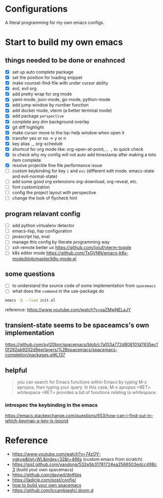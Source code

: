 * Configurations

  A literal programming for my own emacs configs.


* Start to build my own emacs

** things needed to be done or enahnced

   - [X] set up auto complete package
   - [X] set the position for loading snippet
   - [X] make counsel-find-file with under cursor ability
   - [X] evil, evil org
   - [X] add pretty wrap for org mode
   - [X] yaml-mode, json-mode, go-mode, python-mode
   - [X] add jump window by number function
   - [X] add docker mode, vterm (a better terminal mode)
   - [X] add package =perspective=
   - [X] complete avy dim background overlay
   - [X] git diff highlight
   - [X] make cursor move to the lsp-help window when open it
   - [X] transfer yes or no -> y or n
   - [X] key alias =,=, org-schedule
   - [X] shortcut for org mode like: org-open-at-point, =, ,= to quick check
   - [X] to check why my config will not auto add timestamp after making a toto item complete
   - [X] resolve projectile fine file performance issue
   - [ ] custom keybinding for key =i= and =esc= (different edit mode. emacs-state and evil-normal-state)
   - [ ] add some good org extensions org-download, org-reveal, etc.
   - [ ] font customization
   - [ ] config the project layout with perspective
   - [ ] change the look of flycheck hint

** program relavant config

   - [ ] add python virtualenv detector
   - [ ] emacs-lisp, lisp configuration
   - [ ] javascript lsp, eval
   - [ ] manage this config by literate programming way
   - [ ] ssh remote better ux https://github.com/jixiuf/vterm-toggle
   - [ ] k8s editor mode https://github.com/TxGVNN/emacs-k8s-mode/blob/master/k8s-mode.el

** some questions

   - [ ] to understand the source code of some implementation from =spacemacs=
   - [ ] what does the =command= in the use-package do


  #+begin_src bash
    emacs -Q --load init.el
  #+end_src

  reference: https://www.youtube.com/watch?v=xaZMwNELaJY

** transient-state seems to be spaceamcs's own implementation
   https://github.com/syl20bnr/spacemacs/blob/c7a103a772d808101d7635ec10f292ab9202d9ee/layers/%2Bspacemacs/spacemacs-completion/packages.el#L137

** helpful

   #+begin_quote
   you can search for Emacs functions within Emacs by typing M-x apropos, then typing your query. In this case, M-x apropos <RET> whitespace <RET> provides a list of functions relating to whitespace.
   #+end_quote

*** introspec the keybinding in the emacs
    https://emacs.stackexchange.com/questions/653/how-can-i-find-out-in-which-keymap-a-key-is-bound

* Reference

   - https://www.youtube.com/watch?v=74zOY-vgkyw&list=WL&index=32&t=486s (custom emacs from scratch)
   - https://gist.github.com/yaodong/532e5b31781724ea2566503edcc498c3 (build your own spacemacs)
   - https://github.com/daviwil/dotfiles
   - https://ladicle.com/post/config/
   - [[https://sam217pa.github.io/2016/09/02/how-to-build-your-own-spacemacs/][how to build your own spacemacs]]
   - https://github.com/lccambiaghi/.doom.d
